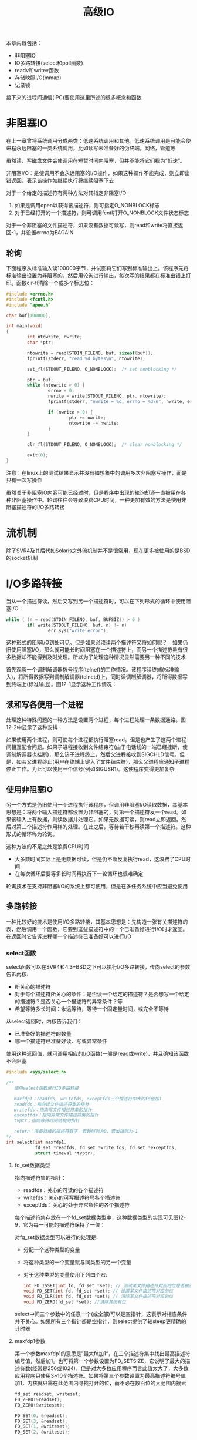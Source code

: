 #+TITLE: 高级IO
#+HTML_HEAD: <link rel="stylesheet" type="text/css" href="css/main.css" />
#+HTML_LINK_UP: signal.html   
#+HTML_LINK_HOME: apue.html
#+OPTIONS: num:nil timestamp:nil ^:nil *:nil
本章内容包括：
+ 非阻塞IO
+ IO多路转接(select和poll函数)
+ readv和writev函数
+ 存储映照I/O(mmap)
+ 记录锁
  
接下来的进程间通信(IPC)要使用这里所述的很多概念和函数
* 非阻塞IO
  在上一章曾将系统调用分成两类：低速系统调用和其他。低速系统调用是可能会使进程永远阻塞的一类系统调用，比如读写未准备好的伪终端，网络，管道等
  
  虽然读、写磁盘文件会使调用在短暂时间内阻塞，但并不能将它们视为“低速”。
  
  非阻塞I/O：是使调用不会永远阻塞的I/O操作，如果这种操作不能完成，则立即出错返回，表示该操作如继续执行将继续阻塞下去
  
  对于一个给定的描述符有两种方法对其指定非阻塞I/O: 
1. 如果是调用open以获得该描述符，则可指定O_NONBLOCK标志
2. 对于已经打开的一个描述符，则可调用fcntl打开O_NONBLOCK文件状态标志
   
对于一个非阻塞的文件描述符，如果没有数据可读写，则read和write将直接返回-1，并设置errno为EAGAIN
** 轮询
   下面程序从标准输入读100000字节，并试图将它们写到标准输出上。该程序先将标准输出设置为非阻塞的，然后用轮询进行输出，每次写的结果都在标准出错上打印。函数clr-fl清除一个或多个标志位：
   #+BEGIN_SRC C
  #include <errno.h>
  #include <fcntl.h>
  #include "apue.h"

  char buf[100000];

  int main(void)
  {
          int ntowrite, nwrite;
          char *ptr;

          ntowrite = read(STDIN_FILENO, buf, sizeof(buf));
          fprintf(stderr, "read %d bytes\n", ntowrite);

          set_fl(STDOUT_FILENO, O_NONBLOCK);  /* set nonblocking */

          ptr = buf;
          while (ntowrite > 0) {
                  errno = 0;
                  nwrite = write(STDOUT_FILENO, ptr, ntowrite);
                  fprintf(stderr, "nwrite = %d, errno = %d\n", nwrite, errno);

                  if (nwrite > 0) {
                          ptr += nwrite;
                          ntowrite -= nwrite;
                  }
          }

          clr_fl(STDOUT_FILENO, O_NONBLOCK);  /* clear nonblocking */

          exit(0);
  }
   #+END_SRC
   
   注意：在linux上的测试结果显示并没有如想象中的调用多次非阻塞写操作，而是只有一次写操作
   
   虽然关于非阻塞IO内容可能已经过时，但是程序中出现的轮询却还一直被用在各种非阻塞操作中。轮询往往会导致浪费CPU时间，一种更加有效的方法是使用非阻塞描述符的I/O多路转接
   
* 流机制
  除了SVR4及其后代如Solaris之外流机制并不是很常用，现在更多被使用的是BSD的socket机制
  
* I/O多路转接
  当从一个描述符读，然后又写到另一个描述符时，可以在下列形式的循环中使用阻塞I/O：
  #+BEGIN_SRC C
  while ( (n = read(STDIN_FILENO, buf, BUFSIZ)) > 0 )
          if( write(STDOUT_FILENO, buf, n) != n)
                  err_sys("write error");
  #+END_SRC
  这种形式的阻塞I/O到处可见。但是如果必须读两个描述符又将如何呢？　如果仍旧使用阻塞I/O，那么就可能长时间阻塞在一个描述符上，而另一个描述符虽有很多数据却不能得到及时处理。所以为了处理这种情况显然需要另一种不同的技术
  
  首先观察一个调制解调器拨号程序(telnet)的工作情况。该程序读终端(标准输入)，将所得数据写到调制解调器(telnetd)上，同时读调制解调器，将所得数据写到终端上(标准输出)。图12-1显示这种工作情况：
  #+ATTR_HTML: image :width 90% 
  [[file:pic/modem-dialer.gif]] 
  
** 读和写各使用一个进程
   处理这种特殊问题的一种方法是设置两个进程，每个进程处理一条数据通路。图12-2中显示了这种安排：
   #+ATTR_HTML: image :width 90% 
   [[file:pic/modem-processes.gif]] 
   
   如果使用两个进程，则可使每个进程都执行阻塞read。但是也产生了这两个进程间相互配合问题。如果子进程接收到文件结束符(由于电话线的一端已经挂断，使调制解调器也挂断)，那么该子进程终止，然后父进程接收到SIGCHLD信号。但是，如若父进程终止(用户在终端上键入了文件结束符)，那么父进程应通知子进程停止工作。为此可以使用一个信号(例如SIGUSR1)。这使程序变得更加复杂
   
** 使用非阻塞IO 
   另一个方式是仍旧使用一个进程执行该程序，但调用非阻塞I/O读取数据，其基本思想是：将两个输入描述符都设置为非阻塞的，对第一个描述符发一个read。如果该输入上有数据，则读数据并处理它。如果无数据可读，则read立即返回。然后对第二个描述符作用样的处理。在此之后，等待若干秒再读第一个描述符。这种形式的循环称为轮询。
   
   这种方法的不足之处是浪费CPU时间：
+ 大多数时间实际上是无数据可读，但是仍不断反复执行read，这浪费了CPU时间
+ 在每次循环后要等多长时间再执行下一轮循环也很难确定
  
轮询技术在支持非阻塞I/O的系统上都可使用，但是在多任务系统中应当避免使用

** 多路转接
   一种比较好的技术是使用I/O多路转接，其基本思想是：先构造一张有关描述符的表，然后调用一个函数，它要到这些描述符中的一个已准备好进行I/O时才返回。 在返回时它告诉进程哪一个描述符已准备好可以进行I/O
   
*** select函数
    select函数可以在SVR4和4.3+BSD之下可以执行I/O多路转接，传向select的参数告诉内核:
+ 所关心的描述符
+ 对于每个描述符所关心的条件：是否读一个给定的描述符？是否想写一个给定的描述符？是否关心一个描述符的异常条件？等
+ 希望等待多长时间：永远等待，等待一个固定量时间，或完全不等待
   
从select返回时，内核告诉我们：
+ 已准备好的描述符的数量
+ 哪一个描述符已准备好读、写或异常条件
   
使用这种返回值，就可调用相应的I/O函数(一般是read或write)，并且确知该函数不会阻塞

#+BEGIN_SRC C
  #include <sys/select.h> 

  /**
     使用select函数进行IO多路转接

     maxfdp1：readfds, writefds, exceptfds三个描述符中大的fd值加1
     readfds：指向读文件描述符集的指针
     writefds：指向写文件描述符集的指针
     exceptfds：指向异常文件描述符集的指针
     tvptr：指向等待时间结构的指针

     return：准备就绪的描述符数字，若超时则为0，若出错则为-1
  ,*/
  int select(int maxfdp1,
             fd_set *readfds, fd_set *write_fds, fd_set *exceptfds,
             struct timeval *tvptr);
#+END_SRC

**** fd_set数据类型
     指向描述符集的指针：
+ readfds：关心的可读的各个描述符
+ writefds：关心的可写描述符号各个描述符
+ exceptfds：关心的处于异常条件的各个描述符
  
每个描述符集存放在一个fd_set数据类型中，这种数据类型的实现可见图12-9，它为每一可能的描述符保持了一位：
#+ATTR_HTML: image :width 90% 
[[file:pic/fd-set.jpg]] 

对fg_set数据类型可以进行的处理是:
+ 分配一个这种类型的变量
+ 将这种类型的一个变量赋与同类型的另一个变量
+ 对于这种类型的变量使用下列四个宏:
  #+BEGIN_SRC C
    int FD_ISSET(int fd, fd_set *set); // 测试某文件描述符对应的位是否被设置
    void FD_SET(int fd, fd_set *set); // 设置某文件描述符对应的位
    void FD_CLR(int fd, fd_set *set); // 清除某文件描述符对应的位
    void FD_ZERO(fd_set *set); //清除其所有位
  #+END_SRC
select中间三个参数中的任意一个(或全部)可以是空指针，这表示对相应条件并不关心。如果所有三个指针都是空指针，则select提供了较sleep更精确的计时器

**** maxfdp1参数
     第一个参数maxfdp1的意思是”最大fd加1“，在三个描述符集中找出最高描述符编号值，然后加1。也可将第一个参数设置为FD_SETSIZE，它说明了最大的描述符数(经常是256或1024)。但是对大多数应用程序而言此值太大了，大多数应用程序只使用3~10个描述符。如果将第三个参数设置为最高描述符编号值加1，内核就只需在此范围内寻找打开的位，而不必在数百位的大范围内搜索
     
     #+BEGIN_SRC C
  fd_set readset, writeset;
  FD_ZERO(&readset);
  FD_ZERO(&writeset);

  FD_SET(0, &readset);
  FD_SET(3, &readset);
  FD_SET(1, &writeset);
  FD_SET(2, &writeset);

  select(4, &readset, &writeset, NULL, NULL);
     #+END_SRC
     
     图12-10显示了这两个描述符集的情况：
     #+ATTR_HTML: image :width 90% 
     [[file:pic/fd-set-sample.jpg]] 
     
     因为描述符编号从0开始，所以要在最大描述符编号值上加1，实际上是要检查的描述符数量
     
**** timeval结构
     最后一个参数tvptr是一个指向timeval结构的指针，它指定愿意等待的时间：
     #+BEGIN_SRC C
       struct timeval{
               long tv_sec; /* seconds */
               long tv_usec; /* and microseconds */
       };
     #+END_SRC
     
     有以下三种情况：
+ 永远等待
#+BEGIN_SRC C
tvptr = NULL 
#+END_SRC
当所指定的描述符中的一个已准备好或捕捉到一个信号则返回，否则无限期等待

+ 完全不等待
#+BEGIN_SRC C
  tvptr->tv_sec = 0 && tvptr->tv_usec = 0
#+END_SRC
测试所有指定的描述符并立即返回。这是得到多个描述符的状态而不阻塞select函数的轮询方法

+ 等待指定的秒数和微秒数
#+BEGIN_SRC C
  tvptr->tv_sec !=0 || tvptr->tv_usec != 0
#+END_SRC
当指定的描述符之一已准备好，或当指定的时间值已经超过时立即返回，与第一种情况一样，等待可被捕捉到的信号中断

**** 返回值
     select有三个可能的返回值：
+ -1：出错，例如在所指定的描述符都没有准备好时捕捉到一个信号，并且errno设置为EINTR
+ 0：没有描述符准备好，而且指定的时间已经超过
+ >0：已经准备好的描述符数，在这种情况下三个描述符集中仍旧打开的位是对应于已准备好的描述符位
   
对于“准备好”的意思要作一些更具体的说明：
+ 若对读集中的一个描述符的read不会阻塞，则此描述符是准备好的
+ 若对写集中的一个描述符的write不会阻塞，则此描述符是准备好的
+ 若对异常条件集(exceptfds)中的一个描述符有一个未决异常条件，则此描述符是准备好的。而异常条件包括:
  - 在网络连接上到达指定波特率外的数据
  - 在处于数据包方式的伪终端上发生了某些条件
    
一个描述符阻塞与否并不影响select是否阻塞，也就是说如果希望读一个非阻塞描述符，并且以超时值为5秒调用select，则select最多阻塞5秒。相类似如果指定一个无限的超时值，则select阻塞到对该描述符数据准备好，或捕捉到一个信号

如果在一个描述符上碰到了文件结束，则select认为该描述符是可读的。然后调用read，它返回0，这是UNIX指示到达文件结尾处的方法。很多人错误地认为，当到达文件结尾处时，select会指示一个异常条件

**** pselect函数
     pselect函数是select的变体：
     #+BEGIN_SRC C
       #include <sys/select.h>

       int pselect(int nfds,
                   fd_set *readfds, fd_set *writefds, fd_set *exceptfds,
                   const struct timespec *timeout,
                   const sigset_t *sigmask);
     #+END_SRC
     主要区别：
+ 定时采用了纳秒级的timespec结构
+ timespec参数声明为const
+ 使用信号集屏蔽不需要的信号
*** poll函数
SVR4的poll函数类似于select，但是其调用形式则有所不同
#+BEGIN_SRC C
  #include <poll.h>

  /**
     
   ,*/
  int poll(struct pollfd *fds, nfds_t nfds, int timeout);
#+END_SRC
**** pollfd结构
与select不同，poll不是为每个条件构造一个描述符集，而是构造一个pollfd结构数组，每个数组元素指定一个描述符编号以及对其所关心的条件：
#+BEGIN_SRC C
  struct pollfd
  {
          int fd; /* 文件描述符号或<0表示忽略*/
          short events;      /* 关心的事件,由用户程序设置 */
          short revents;     /* 已经发生的事件,由系统设置 */
  }
#+END_SRC
events成员应该被设置为表12-1中所示值的一个或几个。这些值告诉内核对该描述符关心的是什么。同样返回时，内核设置revents成员，以说明对该描述符发生了什么事件：

   #+CAPTION: poll的events和revents标志
   #+ATTR_HTML: :border 1 :rules all :frame boader
| 名称       | 从events得到的输入 | 从revents得到的结果 | 说明                             |
| POLLIN     | •                  | •                   | 读取出高优先级之外的数据，不阻塞 |
| POLLRDNORM | •                  | •                   | 读取普通数据(优先级为0)，不阻塞  |
| POLLRDBAND | •                  | •                   | 读取非0优先级波段数据，不阻塞    |
| POLLPRI    | •                  | •                   | 读取高优先级数据，不阻塞         |
| POLLOUT    | •                  | •                   | 写普通数据，不阻塞               |
| POLLWRNORM | •                  | •                   | 和POLLOUT相同                    |
| POLLWRBAND | •                  | •                   | 写非0优先级数据，不阻塞          |
| POLLERR    |                    | •                   | 已经出错                         |
| POLLHUP    |                    | •                   | 已经挂断                         |
| POLLNVAL   |                    | •                   | 描述符无效                       |

头四行测试可读性，接着三行测试可写性，最后三行则是异常条件。最后三行是由内核在返回时设置的。即使在events字段中没有指定这三个值，如果相应条件发生，则在revents中也返回它们

当一个描述符被挂断后(POLLHUP)，就不能再写向该描述符。但是仍可能从该描述符读取到数据

注意：poll没有更改events成员，这与select不同，select修改其参数以指示哪一个描述符已准备好了
**** nfds参数
nfds参数表明fds数组的元素数目
**** timeout参数
timeout参数说明想要等待多少时间。有三种不同的情形: 

+ 永远等待：
#+BEGIN_SRC C
  timeout = INFTIM
#+END_SRC
常数INFTIM定义在<stropts.h>，其值通常是-1。当所指定的描述符中的一个已准备好，或捕捉到一个信号则返回

+ 不等待：
#+BEGIN_SRC C
  timeout = 0
#+END_SRC
测试所有描述符并立即返回。这是得到很多个描述符的状态而不阻塞poll函数的轮询方法

+ 等待timeout毫秒：
#+BEGIN_SRC C
  timeout > 0
#+END_SRC
当指定的描述符之一已准备好或指定的时间值已超过时立即返回。同样可以被一个信号中断
**** 返回值
     poll也有三个可能的返回值：
+ -1：出错，例如在所指定的描述符都没有准备好时捕捉到一个信号，并且errno设置为EINTR
+ 0：没有描述符准备好，而且指定的时间已经超过
+ >0：准备就绪的描述符数，在这种情况下三个描述符集中仍旧打开的位是对应于已准备好的描述符位

不论一个描述符是否阻塞,并不影响poll是否阻塞

文件结束与挂断之间的区别：如果正在终端输入数据，并键入文件结束字符，POLLIN被打开，于是就可读文件结束指示(read返回0)，POLLHUP在revents中没有打开。如果读调制解调器，并且电话线已挂断，则在revents中将接到POLLHUP
*** 中断性
中断的系统调用的自动再起动是由4.2+BSD引进的，但当时select函数是不再起动的。这种特性延续到4.3+BSD，即使指定了SA_RESTART也是为此。但是，在SVR4之下，如果指定了SA_RESTART，那么select和poll也是自动再起动的。为了将软件移植到SVR4时阻止这一点，如果信号可能中断select或poll，则总是使用signal_intr函数

** 异步IO
还有一种技术称之为异步I/O，基本思想是进程告诉内核，当一个描述符已准备好可以进行I/O时，用一个信号通知进程。这种技术有两个问题：
1. 并非所有系统都支持这种机制，现在它还不是POSIX的组成部分。SVR4为此技术提供SIGPOLL信号，但是仅当描述符引用流设备时才能工作。4.3+BSD有一个类似的信号SIGIO，但是仅当描述符引用终端设备或网络时才能工作
2. 这种信号对每个进程而言只有1个。如果使该信号对两个描述符都起作用，那么在接到此信号时进程无法判别是哪一个描述符已准备好可以进行I/O。为了确定是哪一个描述符已准备好，仍需将这两个描述符都设置为非阻塞的，并顺序试执行I/O

系统只是告诉某个事件发生在文件描述符，但并不告诉关于文件描述符状态变化的任何信息，需要主动地使用select或poll来查询描述符状态

*** BSD实现
BSD实现异步IO使用的信号是SIGIO和SIGURG。SIGIO是通用异步信号，而SIGURG是通知进程在网络连接上有非规定波特率数据

为了使用SIGIO的话，需要执行下面三个步骤：
1. 调用signal为SIGIO建立处理函数
2. 使用F_SETOWN为fd设置进程和进程组。因为一旦fd触发信号的话，系统是要决定信号投递到哪个进程和进程组的
3. 使用F_SETFL来设置O_ASYNC文件状态标志，仅仅用于终端或者是网络的描述符

对于SIGURG只需要设置前面两个步骤，信号仅仅是用于支持非规定波特率数据的网络连接描述符产生的

**** 实例
使用SIGIO信号实现异步IO
     #+BEGIN_SRC C
       #include <unistd.h>
       #include <fcntl.h>
       #include <signal.h>
       #include <stdio.h>

       static int id = 0;

       void sig_handler(int signo){
               printf("%d received(%d)\n",strsignal(signo),id);
               id++;
       }

       int main(){
               signal(SIGIO,sig_handler);
               fcntl(0,F_SETOWN,getpid());
               fcntl(0,F_SETFL,fcntl(0,F_GETFL) | O_ASYNC);
               pause();
               return 0;
       }
     #+END_SRC

* readv和writev
readv和writev函数用于在一个函数调用中读、写多个非连续缓存
+ readv：散布读
+ writev：聚集写
#+BEGIN_SRC C
  #include <sys/types.h> 
  #include <sys/uio.h>

  /**
     从fileds中读入的数据按顺序逐块分散存储在iov指向的iovcnt个缓冲区中

     fileds：文件描述符
     iov：指向缓存区结构数组的第一个元素
     iovcnt：缓存区结构数组的元素数目

     return：已读取的字节数，若出错则为-1
  ,*/
  ssize_t readv(int filedes, const struct iovec *iov, int iovcnt);

  /**
     将iovcnt个缓冲区的数据按顺序逐块连续的写入fileds

     fileds：文件描述符
     iov：指向缓存区结构数组的第一个元素
     iovcnt：缓存区结构数组的元素数目

     return：已写出的字节数，若出错则为-1
  ,*/
  ssize_t writev(int filedes, const struct iovec *iov, int iovcnt);
#+END_SRC

** iovec结构
iovec结构用来说明缓存区：
   #+BEGIN_SRC C
     struct iovec
     {
             void *iov_base;    /* 缓冲区起始地址 */
             size_t iov_len;    /* 缓冲区长度 */
     }
   #+END_SRC
图12-11显示了readv和writev的参数和iovec结构之间的关系：

#+ATTR_HTML: image :width 90% 
[[file:pic/iovec.png]] 

+ writev以顺序iov[ 0 ]，iov[ 1 ]至iov[ iovcnt-1 ]从缓存中聚集输出数据。writev返回输出的字节总数，等于所有缓存长度之和
+ readv则将读入的数据按上述同样顺序散布到缓存中，总是先填满一个缓存，然后再填写下一个。readv返回读得的总字节数，如果遇到文件结尾，已无数据可读，则返回0


** 性能测试
有三种方法可以实现从两个缓存区写入一个文件:
1. 调用write两次，一次一个缓存
2. 分配一个大到足以包含两个缓存的新缓存。将两个缓存的内容复制到新缓存中。然后对该缓存调用wrtre一次
3. 调用writev输出两缓存

测试结果显示：调用两次write几乎是另外两种方法的2倍时间，采用缓存复制后用一个write与采用一个writev所用CPU时间几乎一样，但一般说来，因为前者还需要分配一个临时缓存用于存储及复制，所以后者更复杂

* 存储映射IO
存储映射I/O使一个磁盘文件与存储空间中的一个缓存相映射。于是当从缓存中取数据就相当于读文件中的相应字节，而将数据存入缓存，则相应字节就自动地写入文件。这样，就可以在不使用read和write的情况下执行I/O

** mmap函数
mmap函数：告诉内核将一个给定的文件映射到一个存储区域中

#+BEGIN_SRC C
  #include <sys/types.h>
  #include <sys/mman.h>

  /**
     磁盘文件映射到内存中的缓冲区

     addr：缓存区的首地址，一般为NULL，表示系统自己分配，应为系统虚拟内存页的整数倍
     len：缓存区长度
     prot：文件保护模式，PROT_NONE, PROT_READ, PROT_WRITE, PROT_EXEC的任意或逻辑的组合
     flag：MAP_FIXED 要求系统使用指定的 addr,不建议使用此标志
           MAP_SHARED 修改缓冲区即为直接修改文件
           MAP_PRIVATE(缓冲区仅仅是文件的副本
     filedes：文件描述符
     off：文件中的起始位置，应为系统虚拟内存页的整数倍

     return：若成功则为映射区的起始地址，若出错则为-1
  ,*/
  void *mmap(void *addr, size_t len, int prot, int flag, int filedes, off_t off);
#+END_SRC
返回值：该映射区的起始地址
*** 参数说明
+ addr：映射存储区的起始地址，通常将其设置为NULL，这表示由系统选择该映射区的起始地址
+ filedes：要被映射文件的描述符。在映射该文件到一个地址空间之前，先要打开该文件
+ len：映射的字节数
+ off：要映射字节在文件中的起始位移量

**** prot参数
prot参数说明映射存储区的保护要求：
   #+CAPTION: 存储映射区的保护
   #+ATTR_HTML: :border 1 :rules all :frame boader
| prot       | 说明       |
| PROT_READ  | 区域可读   |
| PROT_WRITE | 区域可写   |
| PROT_EXEC  | 区域可执行 |
| PROT_NONE  | 区域可存取(BSD无此选项) |

对于映射存储区所指定的保护要求与文件的open方法匹配。例如，若该文件是只读打开的，那么对映射存储区就不能指定PROT_WRITE 
**** flag参数
flag参数影响映射存储区的多种属性：
+ MAP_FIXED：返回值必须等于addr。因为这不利于可移植性，所以不鼓励使用此标志。如果未指定此标志，而且addr非0，则内核只把addr视为何处设置映射区的一种建议。通过将addr指定为NULL可获得最大可移植性
+ MAP_SHARED：本进程对映射区所进行的存储操作的配置。指定存储操作修改映射文件，这意味着存储操作相当于对该文件write
+ MAP_PRIVATE：对映射区的存储操作导致创建该映射文件的一个副本。所有后来对该映射区的存访都是存访该副本，而不是原始文件
**** off和addr参数限制
下图显示了一个存储映射文件：
#+ATTR_HTML: image :width 90% 
[[file:pic/mmap.png]] 

off和addr的值通常应当是系统虚存页长度的倍数，一般这2个值都是NULL或0，所以这不会造成太大的问题 

因为映射文件的起动位移量受系统虚存页长度的限制，那么如果映射区的长度不是页长度的整数倍时，将如何呢？假定文件长12字节，系统页长为512字节，则系统通常提供512字节的映射区，其中后500字节被设为0。可以修改这500字节，但任何变动都不会在文件中反映出来
*** 信号和进程
与映射存储区相关有两个信号：
+ SIGSEGV：通常用于指示进程试图存取它不能存取的存储区。如果进程企图存数据到用mmap指定为只读的映射存储区，那么也产生此信号
+ SIGBUS：如果存取映射区的某个部分，而在存储时这一部分已不存在，则产生此信号。例如用文件长度映射一个文件，但在存访该映射区之前，另一个进程已将该文件截短，此时如果进程企图存取对应于该文件尾端部分的映射区，则接收到SIGBUS信号

进程在fork和exec后：
+ fork：子进程继承存储映射区，这是因为子进程复制父进程地址空间，而存储映射区是该地址空间中的一部分
+ exec：新程序则不继承此存储映射区

** munmap函数
munmap函数：解除内存映射
#+BEGIN_SRC C
  #include <sys/types.h>
  #include <sys/mman.h>

  /**
     解除存储映射

     addr：缓存区首地址
     len：缓存区长度

     return：若成功则为0，若出错则为-1
  ,*/
  int munmap(caddr_t addr, size_t len);
#+END_SRC
进程终止时或调用了munmap之后，存储映射区就被自动去除

注意：关闭文件描述符filedes并不解除映射区

** msync函数
调用munmap并不使映射区的内容写到磁盘文件上，调用msync函数才使修改后的数据反应到映射的磁盘文件中　
#+BEGIN_SRC C
  #include <sys/types.h>
  #include <sys/mman.h>

  /**
     使修改后的数据更新到映射的磁盘文件中

     addr：映射缓存区首地址
     len：映射缓存区长度
     flags：更新方式 MS_ASYNC(异步更新，立即返回)，MS_SYNC(同步更新，更新完成后才返回)
  ,*/
  void msync(void *addr, size_t len, int flags);
#+END_SRC

** 使用内存映射拷贝文件
下面程序用存储映射I/O复制一个文件。首先打开两个文件，然后调用fstat得到输入文件的长度。在调用mmap和设置输出文件长度时都需使用输入文件长度，因此调用lseek，然后写一个字节以设置输出文件的长度。如果不设置输出文件的长度，则对输出文件调用mmap也可以，但是对相关存储区的第一次存访会产生SIGBUS。也可使用ftruncate函数来设置输出文件的长度，但是并非所有系统都支持该函数扩充文件长度

然后对每个文件调用mmap，将文件映射到存储区，最后调用memcpy将输入缓存的内容复制到输出缓存。在从输入缓存(src)取数据字节时，内核自动读输入文件，同样在将数据存入输出缓存(dst)时，内核自动将数据写到输出文件中

#+BEGIN_SRC C
  #include "apue.h"
  #include <fcntl.h>
  #include <sys/mman.h>

  int main(int argc, char *argv[])
  {
          int         fdin, fdout;
          void        *src, *dst;
          struct stat statbuf;

          if (argc != 3)
                  err_quit("usage: %s <fromfile> <tofile>", argv[0]);

          if ((fdin = open(argv[1], O_RDONLY)) < 0)
                  err_sys("can't open %s for reading", argv[1]);

          if ((fdout = open(argv[2], O_RDWR | O_CREAT | O_TRUNC,
                            FILE_MODE)) < 0)
                  err_sys("can't creat %s for writing", argv[2]);

          if (fstat(fdin, &statbuf) < 0)  /* need size of input file */
                  err_sys("fstat error");

          /* set size of output file */
          if (lseek(fdout, statbuf.st_size - 1, SEEK_SET) == -1)
                  err_sys("lseek error");
          if (write(fdout, "", 1) != 1)
                  err_sys("write error");

          if ((src = mmap(0, statbuf.st_size, PROT_READ, MAP_SHARED,
                          fdin, 0)) == MAP_FAILED)
                  err_sys("mmap error for input");

          if ((dst = mmap(0, statbuf.st_size, PROT_READ | PROT_WRITE,
                          MAP_SHARED, fdout, 0)) == MAP_FAILED)
                  err_sys("mmap error for output");

          memcpy(dst, src, statbuf.st_size);  /* does the file copy */
          exit(0);
  }
#+END_SRC

测试：
#+BEGIN_SRC sh
  #使用cp和mmap拷贝一个1.2G长度的文件
  $ time cp ~/Movie/La\ La\ Land/La\ La\ Land.mkv ./ 

  real    0m23.824s
  user    0m0.010s
  sys     0m2.170s

  $ time ./mcopy ~/Movie/La\ La\ Land/La\ La\ Land.mkv ./a.mkv

  real    0m16.796s
  user    0m0.186s
  sys     0m1.079s
#+END_SRC

测试结果显示将一个普通文件复制到另一个普通文件中时，存储映射I/O比较快。但是有一些限制，如不能用在某些设备之间(例如网络设备或终端设备)进行复制。并且对被复制的文件进行映射后，也要注意该文件的长度是否改变。尽管如此有很多应用程序会从存储映射I/O得到好处，因为它处理的是内存而不是读、写一个文件，所以常常可以简化算法

* 记录锁
当两个人同时编辑一个文件时，其后果将如何呢？在很多UNIX系统中，该文件的最后状态取决于写该文件的最后一个进程。但是对于有些应用程序，例如数据库，有时进程需要确保它正在单独写一个文件。为了向进程提供这种功能，较新的UNIX系统提供了记录锁机制

记录锁的功能是：一个进程正在读或修改文件的某个部分时，可以阻止其他进程修改同一文件区。对于UNIX，“记录”这个定语也是误用，因为UNIX内核根本没有使用文件记录这种概念。一个更适合的术语可能是“区域锁”，因为它锁定的只是文件的一个区域(也可能是整个文件)

** 历史
下面表列出了各种UNIX系统提供的不同形式的记录锁：
   #+CAPTION: 各种UNIX系统支持的记录锁形式
   #+ATTR_HTML: :border 1 :rules all :frame boader
| 系统        | 建议性 | 强制性 | fcntl | lockf | flock |
| POSIX.1     | •      |        | •     |       |       |
| XPG3        | •      |        | •     |       |       |
| SVR2        | •      |        | •     | •     |       |
| SVR3,SVR4   | •      | •      | •     | •     |       |
| 4.3BSD      | •      |        |       |       | •     |
| 4.3BSD Reno | •      |        | •     |       | •     |

POSIX.1选择了以fcntl函数为基础的系统V风格的记录锁，这种风格也得到4.3BSDReno版本的支持:

+ fcntl函数可以锁文件中的任一区域，大至整个文件，小至单个字节
+ 早期的伯克利版只支持flock函数，此函数只锁整个文件，而不锁文件中的一个区域
+ 系统V的lockf函数只是fcntl函数的一个界面

** fcntl记录锁
第三章已经给出了fcntl函数的原型：
#+BEGIN_SRC C
  #include <sys/types.h>
  #include <unistd.h>
  #include <fcntl.h>

  /**
     改变已经打开文件的性质

     filedes：文件描述符
     cmd：功能
     args：可选参数

     return：成功依赖于cmd，失败-1
  ,*/
  int fcntl(int filedes, int cmd, .../* int arg*/);
#+END_SRC
对于记录锁：
+ cmd：
  1. F_GETLK
  2. F_SETLK
  3. F_SETLKW
+ 第三个参数flockptr是一个指向flock结构的指针

*** flock结构
记录锁结构：
    #+BEGIN_SRC C
      struct flock {
              short l_type;      /* 包括 F_RDLOCK, F_WRLOCK, F_UNLOCK */
              off_t l_start;     /* 锁的起点 */
              short l_whence;    /* 包括 SEEK_SET, SEEK_CUR, SEEK_END */
              off_t l_len;       /* 为 0 时,表示从起点到 EOF */
              pid_t l_pid;       /* 拥有此锁的进程 PID */
      }
    #+END_SRC

**** 锁类型
锁类型：
  1. F_RDLCK：共享读锁
  2. F_WRLCK：独占性写锁
  3. F_UNLCK：解锁一个区域

多个进程在一个给定的字节上可以有一把共享的读锁，但是在一个给定字节上的写锁则只能由一个进程独用。更进一步，如果在一个给定字节上已经有一把或多把读锁，则不能在该字节上再加写锁，如果在一个字节上已经有一把独占性的写锁，则不能再对它加任何读锁。下表中示出了这些规则：
  +----------+---------------------+
  |          |        锁类型       |
  | 区域当前 +----------+----------+
  |          |   读锁   |    写锁  |
  +----------+----------+----------+
  |   无锁   |   允许   |   允许   |
  +----------+----------+----------+
  |一至多把读|   允许   |   拒绝   |
  +----------+----------+----------+
  | 一把写锁 |   拒绝   |   拒绝   |
  +----------+----------+----------+

+ 加读锁时，该文件描述符必须是读打开
+ 加写锁时，该文件描述符必须是写打开

**** 锁区域
+ 要加锁或解锁的区域的起始地址由l_start和l_whence两者决定：
  1. l_start是相对位移量(字节)
  2. l_whence则决定了相对位移量的起点
+ 区域的长度由l_len表示

注意：
+ 该区域可以在当前文件尾端处开始或越过其尾端处开始，但是不能在文件起始位置之前开始或越过该起始位置
+ 如果l_len为0，则表示锁的区域从其起点开始直至最大可能位置为止。不管添写到该文件中多少数据，都处于锁的范围
+ 为了锁整个文件，通常的方法是将l_start说明为0，l_whence说明为SEEK_SET，l_len说明为0

*** cmd命令
以下说明fcntl函数的三种命令：
1. F_GETLK：测试由flockptr所描述的锁是否被另外一把锁所排斥(阻塞)
  - 如果存在一把锁，它阻止创建由flockptr所描述的锁，则这把现存的锁的信息写到flockptr指向的结构中
  - 如果不存在这种情况，则除了将l_type设置为F_UNLCK之外，flockptr所指向结构中的其他信息保持不变
2. F_SETLK：设置由flockptr所描述的锁
  - 如果试图建立一把按上述兼容性规则并不允许的锁，则fcntl立即出错返回，此时errno设置为EACCES或EAGAIN
  - 也用来清除由flockptr说明的锁(l_type为F_UNLCK)
3. F_SETLKW：F_SETLK的阻塞版本
  - 如果由于存在其他锁，那么按兼容性规则由flockptr所要求的锁不能被创建，则调用进程睡眠，如果捕捉到信号则睡眠中断

使用过程中要注意：
+ 用F_GETLK测试能否建立一把锁，然后用F_SETLK和F_SETLKW企图建立一把锁，这两者不是一个原子操作。在这两个操作之间可能会有另一个进程插入并建立一把相关的锁，使原来测试到的情况发生变化
+ 如果不希望在建立锁时可能产生的长期阻塞，则应使用F_SETLK，并对返回结果进行测试，以判别是否成功地建立了所要求的锁
+ 在设置或释放文件上的一把锁时，系统按需组合或裂开相邻区：
  + 若对字节0~99设置一把读锁，然后对字节0~49设置一把写锁，则有两个加锁区:0~49字节(写锁)及50~99(读锁)
  + 若100~199字节是加锁的区，需解锁第150字节，则内核将维持两把锁，一把用于100~149字节，另一把用于151~199字节

**** 要求和释放一把锁
为了避免每次分配flock结构，然后又填入各项信息，可以用函数lock_reg来处理这些细节：
#+BEGIN_SRC C
  #include "apue.h"
  #include <fcntl.h>

  int lock_reg(int fd, int cmd, int type,
               off_t offset, int whence, off_t len)
  {
          struct flock    lock;

          lock.l_type = type;     /* F_RDLCK, F_WRLCK, F_UNLCK */
          lock.l_start = offset;  /* byte offset, relative to l_whence */
          lock.l_whence = whence; /* SEEK_SET, SEEK_CUR, SEEK_END */
          lock.l_len = len;       /* #bytes (0 means to EOF) */

          return(fcntl(fd, cmd, &lock));
  }
#+END_SRC
使用下面五个宏来简化调用：
#+BEGIN_SRC C
  #define read_lock(fd, offset, whence, len)                          \
          lock_reg((fd), F_SETLK, F_RDLCK, (offset), (whence), (len))
  #define readw_lock(fd, offset, whence, len)                             \
          lock_reg((fd), F_SETLKW, F_RDLCK, (offset), (whence), (len))
  #define write_lock(fd, offset, whence, len)                         \
          lock_reg((fd), F_SETLK, F_WRLCK, (offset), (whence), (len))
  #define writew_lock(fd, offset, whence, len)                            \
          lock_reg((fd), F_SETLKW, F_WRLCK, (offset), (whence), (len))
  #define un_lock(fd, offset, whence, len)                            \
          lock_reg((fd), F_SETLK, F_UNLCK, (offset), (whence), (len))
#+END_SRC
用与lseek函数同样的顺序定义这些宏中的三个参数

**** 测试一把锁
lock_test函数用来测试一把锁：
#+BEGIN_SRC C
  #include "apue.h"
  #include <fcntl.h>

  pid_t lock_test(int fd, int type, off_t offset, int whence, off_t len)
  {
          struct flock    lock;

          lock.l_type = type;     /* F_RDLCK or F_WRLCK */
          lock.l_start = offset;  /* byte offset, relative to l_whence */
          lock.l_whence = whence; /* SEEK_SET, SEEK_CUR, SEEK_END */
          lock.l_len = len;       /* #bytes (0 means to EOF) */

          if (fcntl(fd, F_GETLK, &lock) < 0)
                  err_sys("fcntl error");

          if (lock.l_type == F_UNLCK)
                  return(0);      /* false, region isn't locked by another proc */
          return(lock.l_pid); /* true, return pid of lock owner */
  }
#+END_SRC
如果存在一把锁阻止由参数说明的锁，则此函数返回持有这把现存锁的进程的ID，否则此函数返回0。通常用下面两个宏来调用此函数：
#+BEGIN_SRC C
  #define is_read_lockable(fd, offset, whence, len)                   \
          (lock_test((fd), F_RDLCK, (offset), (whence), (len)) == 0)
  #define is_write_lockable(fd, offset, whence, len)                  \
          (lock_test((fd), F_WRLCK, (offset), (whence), (len)) == 0)
#+END_SRC

*** 死锁
如果两个进程相互等待对方持有并且不释放(锁定)的资源时，则这两个进程就处于死锁状态。如果一个进程已经控制了文件中的一个加锁区域，然后它又试图对另一个进程控制的区域加锁，则它就会睡眠，在这种情况下，有发生死锁的可能性

**** 死锁实例
子进程锁字节0，父进程锁字节1。然后它们中的每一个又试图锁对方已经加锁的字节。在该程序中使用了父子进程同步方法(TELL_xxx和WAIT_xxx)，使得对方都能建立第一把锁：
#+BEGIN_SRC C
  #include "apue.h"
  #include <fcntl.h>

  static void lockabyte(const char *name, int fd, off_t offset)
  {
          if (writew_lock(fd, offset, SEEK_SET, 1) < 0)
                  err_sys("%s: writew_lock error", name);
          printf("%s: got the lock, byte %ld\n", name, offset);
  }

  int main(void)
  {
          int     fd;
          pid_t   pid;

          /*
           ,* Create a file and write two bytes to it.
           ,*/
          if ((fd = creat("templock", FILE_MODE)) < 0)
                  err_sys("creat error");
          if (write(fd, "ab", 2) != 2)
                  err_sys("write error");

          TELL_WAIT();
          if ((pid = fork()) < 0) {
                  err_sys("fork error");
          } else if (pid == 0) {          /* child */
                  lockabyte("child", fd, 0);
                  TELL_PARENT(getppid()); // 等待父进程
                  WAIT_PARENT();
                  lockabyte("child", fd, 1);
          } else {                        /* parent */
                  lockabyte("parent", fd, 1);
                  TELL_CHILD(pid); //等待子进程
                  WAIT_CHILD();
                  lockabyte("parent", fd, 0);
          }
          exit(0);
  }
#+END_SRC

测试结果：
#+BEGIN_SRC sh
  $ ./deadlock 
  parent: got the lock, byte 1
  child: got the lock, byte 0
  parent: writew_lock error: Resource deadlock avoided 
  child: got the lock, byte 1

#+END_SRC
检测到死锁时，内核必须选择一个进程收到出错返回。在本例中，选择了父进程，这是一个实现细节。当此程序在另一个系统上运行时有可能是子进程接到出错信息

** 锁的隐含继承和释放
关于记录锁的自动继承和释放有三条规则:
+ 锁与进程、文件两方面有关：
   1. 当一个进程终止时，它所建立的锁全部释放
   2. 任何时候关闭一个描述符时，则该进程通过这一描述符可以存访的文件上的任何一把锁都被释放(这些锁都是该进程设置的)

如果执行下列四步:
#+BEGIN_SRC C
  fd1 = open(pathname /*, ...*/);
  read_lock(fd1 /*, ...*/);
  fd2 = dup(fd1) ;
  close(fd2) ;
#+END_SRC
则在close(fd2)后，在fd1上设置的锁被释放。如果将dup代换为open，其效果也一样:
#+BEGIN_SRC C
    fd1 = open(pathname /*, ...*/);
    read_lock(fd1 /*, ...*/);
    fd2 = open(fd1) ;
    close(fd2) ;
#+END_SRC

+ 由fork产生的子程序不继承父进程所设置的锁：若一个进程得到一把锁，然后调用fork，那么对于父进程获得的锁而言，子进程被视为另一个进程，对于从父进程处继承过来的任一描述符，子进程要调用fcntl以获得它自己的锁。如果子进程继承父进程的锁，则父、子进程就可以同时写同一个文件，而锁的作用就是为了阻止多个进程同时写同一个文件(或同一文件区域)。

+ 在执行exec后，新程序可以继承原执行程序的锁

** BSD的实现
考虑一个进程，它执行下列语句(忽略出错返回)：
#+BEGIN_SRC C
  fd1 = open(pathname/*,...*/);
  write_lock(fd1, 0, SEEK_SET, 1); /*parent write locks byte 0*/
  if(fork() > 0) { /*parent*/
          fd2 = dup(fd1);
          fd3 = open(pathname/*,...*/);
          pause();
  } else {
          read_lock(fd1, 1, SEEK_SET, 1); /*child read locks byte 1*/
          pause();
  }
#+END_SRC
图12-1显示了父、子进程暂停(执行pause())后的数据结构情况：
#+ATTR_HTML: image :width 90% 
[[file:pic/flock.png]] 

有了记录锁后，在原来的这些图上新加了flock结构，它们由i节点结构开始相互连接起来。注意：每个flock结构说明了一个给定进程的一个加锁区域。图中显示了两个flock结构，一个是由父进程调用write_lock形成的，另一个则是由子进程调用read_lock形成的。每一个结构都包含了相应进程ID

在父进程中关闭fd1、fd2和fd3中的任意一个都将释放由父进程设置的写锁。在关闭这三个描述符中的任意一个时，内核会从该描述符所关连的i节点开始逐个检查flock连接表中各项，并释放由调用进程持有的各把锁。内核并不清楚也不关心父进程是用哪一个描述符来设置这把锁的

*** 守护进程号加锁
守护进程使用建议性锁以保证该守护进程只有一个副本在运行。起动时很多守护进程都把它们的进程ID写到一个各自专用的PID文件上。系统停机时，可以从这些文件中取用这些守护进程的进程ID。防止一个守护进程有多份副本同时运行的方法是:在守护进程开始运行时，在它的进程ID文件上设置一把写锁。如果在它运行时一直保持这把锁，则不可能再起动它的其他副本：
#+BEGIN_SRC C
  #include <unistd.h>
  #include <stdlib.h>
  #include <fcntl.h>
  #include <syslog.h>
  #include <string.h>
  #include <errno.h>
  #include <stdio.h>
  #include <sys/stat.h>

  #define LOCKFILE "/var/run/deamon.pid"
  #define LOCKMODE (S_IRUSR | S_IWUSR | S_IRGRP | S_IROTH)

  int already_running(void)
  {
          int fd; 
          char buf[16];

          fd = open(LOCKFILE, O_RDWR|O_CREAT, LOCKMODE);

          if(fd < 0) {
                  err_sys("open error");
                  exit(1);
          }   

          // try and set write lock 
          if( write_lock(fd, 0, SEEK_SET, 0) < 0) {
                  if(errno == EACCES || errno == EAGAIN) {
                          close(fd); //daemon is already running
                          return (1);
                  }                        

                  err_sys("write lock error");
                  exit(1);
          }   

          //we have the lock now, truncate the file length to zero
          if( ftruncate(fd, 0) < 0)
                  err_sys("ftruncate error");
          //write our process id
          sprintf(buf, "%ld", (long)getpid());
          if( write(fd, buf, strlen(buf)) != strlen(buf))
                  err_sys("write error");
          
          return (0);
  }

#+END_SRC

因为进程ID文件可能包含以前的守护进程ID，而且其长度可能长于当前进程的ID，例如该文件中以前的内容可能是12345\n，而现在的进程ID是654，我们希望该文件现在只包含654\n，而不是654\n5\n，所以在写该文件时，先将其截短为0。 注意： 要在设置了锁之后再调用截短文件长度的函数ftruncate。在调用open时不能指定O_TRUNC，因为这样做会在有一个守护进程运行并对该文件加锁时也会使该文件截短为0
 
*** 文件末尾加锁
在相对文件尾端加锁或解锁时需要特别小心。大多数实现按照l_whence的SEEK_CUR或SEEK_END值，用文件当前位置或当前长度以及l_start得到绝对的文件位移量。但是，通常需要相对于文件的当前位置或当前长度指定一把锁

下面程序写一个大文件，一次一个字节。在每次循环中，从文件当前尾端开始处加锁直到将来可能扩充到的尾端为止(最后一个参数，长度指定为0)，并写1个字节。然后解除这把锁，写另一个字节。如果系统用“从当前尾端开始，直到将来可能扩充的尾端”这种记法来跟踪锁，那么这段程序能够正常工作。但是如果系统将相对位移量变换成绝对位移量就会有问题：
#+BEGIN_SRC C
  #include "apue.h"
  #include <fcntl.h>

  int main(void)
  {
          int i, fd;
          

          if( (fd = open("temp.lock", O_RDWR | O_CREAT | O_TRUNC, FILE_MODE)) < 0)
                  err_sys("open error");

          for(i = 0; i < 1000000; i++) {
                  //lock from current EOF to EOF
                  if(writew_lock(fd, 0, SEEK_END, 0) < 0)
                          err_sys("write lock error");

                  if(write(fd, &fd, 1) != 1)
                          err_sys("write error");

                  if(un_lock(fd, 0, SEEK_END, 0) < 0)
                          err_sys("unlock error");

                  if(write(fd, &fd, 1) != 1)
                          err_sys("write error");
          }

          exit(0);
  }
#+END_SRC

测试结果：
#+BEGIN_SRC sh
  $ ./lockeof

  writew_lock error: No record locks available
#+END_SRC
第一次调用writew_lock指定“直至将来可能扩充到尾端”，所以图中锁定区域超过了所写的第一个字节。然后调用un_lock，从当前尾端处开始直至将来可能扩充到的尾端为止解锁，箭头的右端缩回到第一字节位置端部，然后将第二个字节写到文件中：
#+ATTR_HTML: image :width 90% 
[[file:pic/flock-eof.jpg]]
 
这样每次循环，都会分配一个新的flock结构，这种情况不断重复，直至内核为该进程用完了锁结构。此时fcntl出错返回，errno设置为ENOLCK

在此程序中每次写的字节数是已知的，所以可将un_lock的第二个参数(其值将赋与l_start)改换成所写字节数的负值(在本程序中是-1)。这就使得un_lock去除上次加的锁

** 建议性锁和强制性锁
考虑数据库存取例程序。如果该库中所有函数都以一致的方法处理记录锁，则称使用这些函数存取数据库的任何进程集为合作进程。如果这些函数是唯一的用来存取数据库的函数，那么它们使用建议性锁是可行的。但是建议性锁并不能阻止对数据库文件有写许可权的任何其他进程写数据库文件。不使用协同一致的方法来存取数据库的进程是一个非合作进程

SVR4的强制性锁机制中，内核对每一个open、read和write都要检查调用进程对正在存取的文件是否违背了某一把锁的作用：对一个特定文件打开其设置-组-ID位，关闭其组-执行位则对该文件启动了强制性锁机制。因为当组-执行位关闭时，设置-组-ID位不再有意义，所以设计者借用两者的这种组合来指定对一个文件的锁是强制性的而非建议性的

如果一个进程试图读、写一个强制性锁起作用的文件，而欲读、写的部分又由其他进程加上了读、写锁，此时会发生什么呢?对这一问题的回答取决于三方面的因素:操作类型(read或write)，其他进程保有的锁的类型(读锁或写锁)，以及有关描述符是阻塞还是非阻塞的。下表列出了这8种可能性：
  +----------+---------------------+---------------------+
  |          |      阻塞描述符     |     非阻塞描述符    |
  |区域上的锁+----------+----------+----------+----------+
  |          |   读     |    写    |    读    |    写    |
  +----------+----------+----------+----------+----------+
  |强制性读锁|   可以   |   阻塞   |   可以   |  EAGAIN  |
  +----------+----------+----------+----------+----------+
  |强制性写锁|   阻塞   |   阻塞   |  EAGAIN  | EAGAIN   |
  +----------+----------+----------+----------+----------+

除了表中的read，write函数，其他进程的强制性锁也会对open函数产生影响。通常即使正在打开的文件具有强制性记录锁，该打开操作也会成功。下面的read或write依从于中所示的规则。但是如果欲打开的文件具有强制性锁(读锁或写锁)，而且open调用中的flag为O_TRUNC或O_CREAT，则不论是否指定O_NONBLOCK，open都立即出错返回，errno设置为EAGAIN。对O_TRUNC情况出错返回是有意义的，因为其他进程对该文件持有读、写锁，所以不能将其截短为0。对O_CREAT情况在返回时也设置errno则无意义，因为该标志的意义是如果该文件不存在则创建，由于其他进程对该文件持有记录锁，因而该文件肯定是存在的

这种处理方式可能导致令人惊异的结果。例如某个程序打开一个文件(其模式指定为强制性锁)，然后对该文件的整体设置一把读锁，然后进入睡眠一段时间。在这段睡眠时间内，用某些常规的UNIX程序和操作符对该文件进行处理，发现下列情况:
+ 可用ed编辑程序对该文件进行编辑操作，而且编辑结果可以写回磁盘!强制性记录锁对此毫无影响。对ed操作进行跟踪分析发现，ed将新内容写到一个临时文件中，然后删除原文件，最后将临时文件名改名为原文件名。于是，发现强制性锁机制对unlink函数没有影响
+ 不能用vi编辑程序编辑该文件。vi可以读该文件，但是如果试图将新的数据写到该文件中，则出错返回(EAGAIN)。如果试图将新数据添加到该文件中，则write阻塞。vi的这种行为与所希望的一样
+ 使用KornShell的>和>>算符重写或添写到该文件中，产生出错信息“cannotcreat”
+ 在Bourneshell下使用>算符出错，但是使用>>算符则阻塞，在删除了强制性锁后再继续进行处理。执行添加操作所产生的区别是因为:KornShell以O_CREAT和O_APPEND标志打开文件，而上面已提及指定O_CREAT会产生出错返回。但是Bourneshell在该文件已存在时并不指定O_CREAT，所以open成功，而下一个write则阻塞

一个别有用心的用户可以对大家都可读的文件加一把读锁(强制性)，这样就能阻止任何其他人写该文件。当然该文件应当是强制性锁机制起作用的，这可能要求该用户能够更改该文件的许可权位。所以使用强制性锁的时候必须小心谨慎

*** 校验系统是否支持强制性锁
下面程序检查当前系统是否支持强制性锁：
    #+BEGIN_SRC C
      #include "apue.h"
      #include <errno.h>
      #include <fcntl.h>
      #include <sys/wait.h>

      int main(int argc, char *argv[])
      {
              int             fd;
              pid_t           pid;
              char            buf[5];
              struct stat     statbuf;

              if (argc != 2) {
                      fprintf(stderr, "usage: %s filename\n", argv[0]);
                      exit(1);
              }
              if ((fd = open(argv[1], O_RDWR | O_CREAT | O_TRUNC, FILE_MODE)) < 0)
                      err_sys("open error");
              if (write(fd, "abcdef", 6) != 6)
                      err_sys("write error");

              /* turn on set-group-ID and turn off group-execute */
              if (fstat(fd, &statbuf) < 0)
                      err_sys("fstat error");
              if (fchmod(fd, (statbuf.st_mode & ~S_IXGRP) | S_ISGID) < 0)
                      err_sys("fchmod error");

              TELL_WAIT();

              if ((pid = fork()) < 0) {
                      err_sys("fork error");
              } else if (pid > 0) {   /* parent */
                      /* write lock entire file */
                      if (write_lock(fd, 0, SEEK_SET, 0) < 0)
                              err_sys("write_lock error");

                      TELL_CHILD(pid);

                      if (waitpid(pid, NULL, 0) < 0)
                              err_sys("waitpid error");
              } else {                /* child */
                      WAIT_PARENT();      /* wait for parent to set lock */

                      set_fl(fd, O_NONBLOCK);

                      /* first let's see what error we get if region is locked */
                      if (read_lock(fd, 0, SEEK_SET, 0) != -1)    /* no wait */
                              err_sys("child: read_lock succeeded");
                      printf("read_lock of already-locked region returns %d\n",
                             errno);

                      /* now try to read the mandatory locked file */
                      if (lseek(fd, 0, SEEK_SET) == -1)
                              err_sys("lseek error");
                      if (read(fd, buf, 2) < 0)
                              err_ret("read failed (mandatory locking works)");
                      else
                              printf("read OK (no mandatory locking), buf = %2.2s\n",
                                     buf);
              }
              exit(0);
      }
    #+END_SRC
首先创建一个文件，并使强制性锁机制对其起作用。然后fork一个子进程。父进程对整个文件设置一把写锁，子进程则将该文件的描述符设置为非阻塞的，然后企图对该文件设置一把读锁，期望这会出错返回，并希望看到系统返回值是EACCES或EAGAIN。接着子进程将文件读、写位置调整到文件起点，并试图读该文件。如果系统提供强制性锁机制，则read应返回EACCES或EAGAIN(因为该描述符是非阻塞的)。否则read返回所读的数据

测试结果显示linux并不支持强制锁
#+BEGIN_SRC sh
  $ ./src/aio/mandatory temp.lock

  read_lock of already-locked region returns 11 #EAGAIN
  read OK (no mandatory locking), buf = ab
#+END_SRC

*** 两人编辑同一文件
当两个人同时编辑同一个文件将会怎样呢？一般的UNIX文本编辑器并不使用记录锁，所以对此问题的回答仍然是：该文件的最后结果取决于写该文件的最后一个进程。即使我们在一个编辑器，例如vi中使用了建议性锁，可是这把锁并不能阻止其他用户使用另一个没有使用建议性记录锁的编辑器

若系统提供强制性记录锁，那么可以修改常用的编辑器。如没有该编辑器的源代码，那么可以试一试下述方法。编写一个vi的前端程序。该程序立即调用fork，然后父进程等待子进程终止，子进程打开在命令行中指定的文件，使强制性锁起作用，对整个文件设置一把写锁，然后运行vi。在vi运行时，该文件是加了写锁的，所以其他用户不能修改它。当vi结束时，父进程从wait返回，此时自编的前端程序也就结束。本例中假定锁能跨越exec，这正是前面所说的SVR4的情况(SVR4是提供强制性锁的唯一系统)

这种类型的前端程序是可以编写的，但却往往不能起作用。问题出在大多数编辑器读它们的输入文件，然后关闭它。只要引用被编辑文件的描述符关闭了，那么加在该文件上的锁就被释放了。这意味着在编辑器读了该文件的内容，然后关闭了它，那么锁也就不存在了。前端程序中没有任何方法可以阻止这一点

[[file:daemon.org][Next：守护进程]]

[[file:signal.org][Previous：信号]]

[[file:apue.org][Home：目录]]
